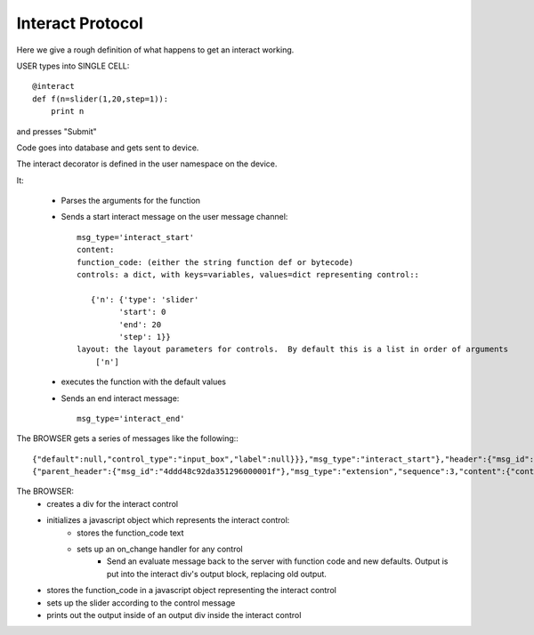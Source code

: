 Interact Protocol
=================

Here we give a rough definition of what happens to get an interact working.

USER types into SINGLE CELL::

    @interact
    def f(n=slider(1,20,step=1)):
        print n

and presses "Submit"


Code goes into database and gets sent to device.

The interact decorator is defined in the user namespace on the device.

It:

  - Parses the arguments for the function
  - Sends a start interact message on the user message channel::
     
     msg_type='interact_start'
     content: 
     function_code: (either the string function def or bytecode)
     controls: a dict, with keys=variables, values=dict representing control::

        {'n': {'type': 'slider'
              'start': 0
              'end': 20
              'step': 1}}
     layout: the layout parameters for controls.  By default this is a list in order of arguments
         ['n']

  - executes the function with the default values
  - Sends an end interact message::

     msg_type='interact_end'

The BROWSER gets a series of messages like the following:::

    {"default":null,"control_type":"input_box","label":null}}},"msg_type":"interact_start"},"header":{"msg_id":0.17421273858338893}}
    {"parent_header":{"msg_id":"4ddd48c92da351296000001f"},"msg_type":"extension","sequence":3,"content":{"content":{},"msg_type":"interact_end"},"header":{"msg_id":0.877582738300609}}

The BROWSER:
  - creates a div for the interact control
  - initializes a javascript object which represents the interact control:
     - stores the function_code text
     - sets up an on_change handler for any control
        - Send an evaluate message back to the server with function code and new defaults.  Output is put into the interact div's output block, replacing old output.
  - stores the function_code in a javascript object representing the interact control
  - sets up the slider according to the control message
  - prints out the output inside of an output div inside the interact control
 
